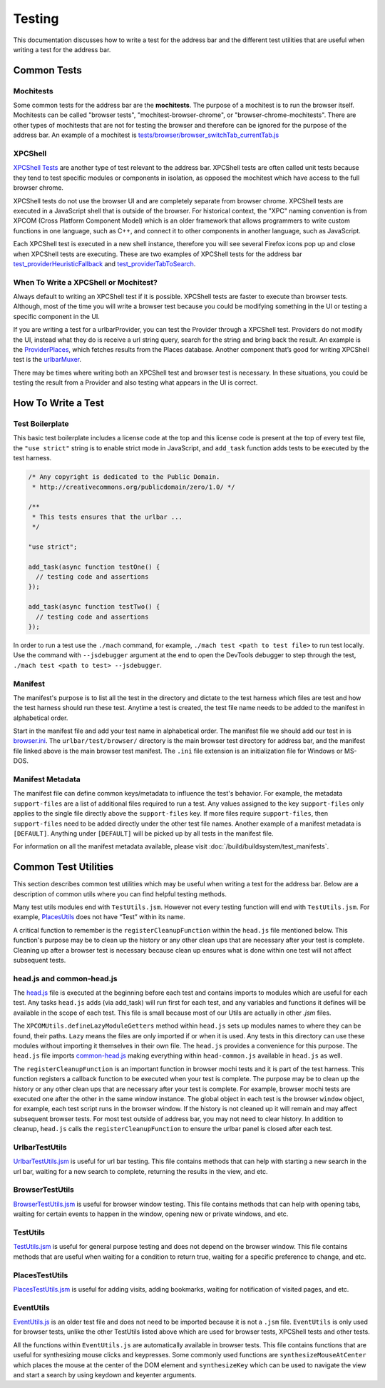 Testing
=======
This documentation discusses how to write a test for the address bar and the
different test utilities that are useful when writing a test for the address
bar.

Common Tests
------------
Mochitests
~~~~~~~~~~
Some common tests for the address bar are the **mochitests**. The purpose of
a mochitest is to run the browser itself. Mochitests can be called
"browser tests", "mochitest-browser-chrome", or
"browser-chrome-mochitests". There are other types of mochitests that are not
for testing the browser and therefore can be ignored for the purpose of the
address bar. An example of a mochitest is
`tests/browser/browser_switchTab_currentTab.js <https://searchfox.org/mozilla-
central/source/browser/components/urlbar/tests/browser/browser_switchTab_
currentTab.js>`_

XPCShell
~~~~~~~~
`XPCShell Tests <https://firefox-source-docs.mozilla.org/testing/xpcshell/index
.html>`_ are another type of test relevant to the address bar. XPCShell tests
are often called unit tests because they tend to test specific modules or
components in isolation, as opposed the mochitest which have access to the full
browser chrome.

XPCShell tests do not use the browser UI and are completely separate from
browser chrome. XPCShell tests are executed in a JavaScript shell that is
outside of the browser. For historical context, the "XPC" naming convention is
from XPCOM (Cross Platform Component Model) which is an older framework that
allows programmers to write custom functions in one language, such as C++, and
connect it to other components in another language, such as JavaScript.

Each XPCShell test is executed in a new shell instance, therefore you will
see several Firefox icons pop up and close when XPCShell tests are executing.
These are two examples of XPCShell tests for the address bar
`test_providerHeuristicFallback <https://searchfox.org/mozilla-central/source
/browser/components/urlbar/tests/unit/test_providerHeuristicFallback.js>`_
and
`test_providerTabToSearch <https://searchfox.org/mozilla-central/source/browser
/components/urlbar/tests/unit/test_providerTabToSearch.js>`_.

When To Write a XPCShell or Mochitest?
~~~~~~~~~~~~~~~~~~~~~~~~~~~~~~~~~~~~~~
Always default to writing an XPCShell test if it is possible. XPCShell
tests are faster to execute than browser tests. Although, most of the time you
will write a browser test because you could be modifying something in the UI or
testing a specific component in the UI.

If you are writing a test for a urlbarProvider, you can test the Provider
through a XPCShell test. Providers do not modify the UI, instead what they do is
receive a url string query, search for the string and bring back the result. An
example is the `ProviderPlaces <https://searchfox.org/mozilla-central/sou
rce/browser/components/urlbar/UrlbarProviderPlaces.jsm>`_, which fetches
results from the Places database. Another component that’s good for writing
XPCShell test is the `urlbarMuxer <https://searchfox.org/mozilla-central/
source/browser/components/urlbar/UrlbarMuxerUnifiedComplete.jsm>`_.

There may be times where writing both an XPCShell test and browser test is
necessary. In these situations, you could be testing the result from a Provider
and also testing what appears in the UI is correct.

How To Write a Test
-------------------

Test Boilerplate
~~~~~~~~~~~~~~~~
This basic test boilerplate includes a license code at the top and this license
code is present at the top of every test file, the ``"use strict"`` string is
to enable strict mode in JavaScript, and ``add_task`` function adds tests to be
executed by the test harness.

.. code-block:: javascript

   /* Any copyright is dedicated to the Public Domain.
    * http://creativecommons.org/publicdomain/zero/1.0/ */

   /**
    * This tests ensures that the urlbar ...
    */

   "use strict";

   add_task(async function testOne() {
     // testing code and assertions
   });

   add_task(async function testTwo() {
     // testing code and assertions
   });

In order to run a test use the ``./mach`` command, for example, ``./mach test <path to test
file>`` to run test locally. Use the command with ``--jsdebugger`` argument at
the end to open the DevTools debugger to step through the test, ``./mach test
<path to test> --jsdebugger``.

Manifest
~~~~~~~~
The manifest's purpose is to list all the test in the directory and dictate to
the test harness which files are test and how the test harness should run these
test. Anytime a test is created, the test file name needs to be added to the
manifest in alphabetical order.

Start in the manifest file and add your test name in alphabetical
order. The manifest file we should add our test in is
`browser.ini <https://searchfox.org/mozilla-central/source/browser/components/
urlbar/tests/browser/browser.ini>`_. The ``urlbar/test/browser/`` directory
is the main browser test directory for address bar, and the manifest file
linked above is the main browser test manifest.
The ``.ini`` file extension is an initialization file for Windows or MS-DOS.

Manifest Metadata
~~~~~~~~~~~~~~~~~
The manifest file can define common keys/metadata to influence the test's
behavior. For example, the metadata ``support-files`` are a list of additional
files required to run a test. Any values assigned to the key ``support-files``
only applies to the single file directly above the ``support-files`` key.
If more files require ``support-files``, then ``support-files`` need to be
added directly under the other test file names. Another example of a manifest
metadata is ``[DEFAULT]``. Anything under ``[DEFAULT]`` will be picked up by
all tests in the manifest file.

For information on all the manifest metadata available, please visit
:doc:`/build/buildsystem/test_manifests`.

Common Test Utilities
---------------------
This section describes common test utilities which may be useful when writing a
test for the address bar. Below are a description of common utils where you can
find helpful testing methods.

Many test utils modules end with ``TestUtils.jsm``. However not every testing
function will end with ``TestUtils.jsm``. For example, `PlacesUtils <https://
searchfox.org/mozilla-central/source/toolkit/components/places/PlacesUtils.
jsm>`_ does not have “Test” within its name.

A critical function to remember is the ``registerCleanupFunction`` within
the ``head.js`` file mentioned below. This function's purpose may be to clean
up the history or any other clean ups that are necessary after your test is
complete. Cleaning up after a browser test is necessary because clean up
ensures what is done within one test will not affect subsequent tests.

head.js and common-head.js
~~~~~~~~~~~~~~~~~~~~~~~~~~
The `head.js <https://searchfox.org/mozilla-central/source/browser/components
/urlbar/tests/browser/head.js>`_ file is executed at the beginning before each
test and contains imports to modules which are useful for each test.
Any tasks ``head.js`` adds (via add_task) will run first for each test, and
any variables and functions it defines will be available in the scope of
each test. This file is small because most of our Utils are actually in other
`.jsm` files.

The ``XPCOMUtils.defineLazyModuleGetters`` method within ``head.js`` sets up
modules names to where they can be found, their paths. ``Lazy`` means the files
are only imported if or when it is used. Any tests in this directory can use
these modules without importing it themselves in their own file.
The ``head.js`` provides a convenience for this purpose. The ``head.js`` file
imports `common-head.js <https://searchfox.org/mozilla-cen
tral/source/browser/components/urlbar/tests/browser/head-common.js>`_
making everything within ``head-common.js`` available in ``head.js`` as well.

The ``registerCleanupFunction`` is an important function in browser mochi tests
and it is part of the test harness. This function registers a callback function
to be executed when your test is complete. The purpose may be to clean up the
history or any other clean ups that are necessary after your test is complete.
For example, browser mochi tests are executed one after the other in the same
window instance. The global object in each test is the browser ``window``
object, for example, each test script runs in the browser window.
If the history is not cleaned up it will remain and may affect subsequent
browser tests. For most test outside of address bar, you may not need to clear
history. In addition to cleanup, ``head.js`` calls the
``registerCleanupFunction`` to ensure the urlbar panel is closed after each
test.

UrlbarTestUtils
~~~~~~~~~~~~~~~
`UrlbarTestUtils.jsm <https://searchfox.org/mozilla-central/source/browser/comp
onents/urlbar/tests/UrlbarTestUtils.jsm>`_ is useful for url bar testing. This
file contains methods that can help with starting a new search in the url bar,
waiting for a new search to complete, returning the results in
the view, and etc.

BrowserTestUtils
~~~~~~~~~~~~~~~~
`BrowserTestUtils.jsm <https://searchfox.org/mozilla-central/source/testing/moc
hitest/BrowserTestUtils/BrowserTestUtils.jsm>`_ is useful for browser window
testing. This file contains methods that can help with opening tabs, waiting
for certain events to happen in the window, opening new or private windows, and
etc.

TestUtils
~~~~~~~~~
`TestUtils.jsm <https://searchfox.org/mozilla-central/source/testing/modules/
TestUtils.jsm>`_ is useful for general purpose testing and does not depend on
the browser window. This file contains methods that are useful when waiting for
a condition to return true, waiting for a specific preference to change,
and etc.

PlacesTestUtils
~~~~~~~~~~~~~~~
`PlacesTestUtils.jsm <https://searchfox.org/mozilla-central/source/toolkit/comp
onents/places/tests/PlacesTestUtils.jsm>`_ is useful for adding visits, adding
bookmarks, waiting for notification of visited pages, and etc.

EventUtils
~~~~~~~~~~
`EventUtils.js <https://searchfox.org/mozilla-central/source/testing/mochitest
/tests/SimpleTest/EventUtils.js>`_ is an older test file and does not
need to be imported because it is not a ``.jsm`` file. ``EventUtils`` is only
used for browser tests, unlike the other TestUtils listed above which are
used for browser tests, XPCShell tests and other tests.

All the functions within ``EventUtils.js`` are automatically available in
browser tests. This file contains functions that are useful for synthesizing
mouse clicks and keypresses. Some commonly used functions are
``synthesizeMouseAtCenter`` which places the mouse at the center of the DOM
element and ``synthesizeKey`` which can be used to navigate the view and start
a search by using keydown and keyenter arguments.
